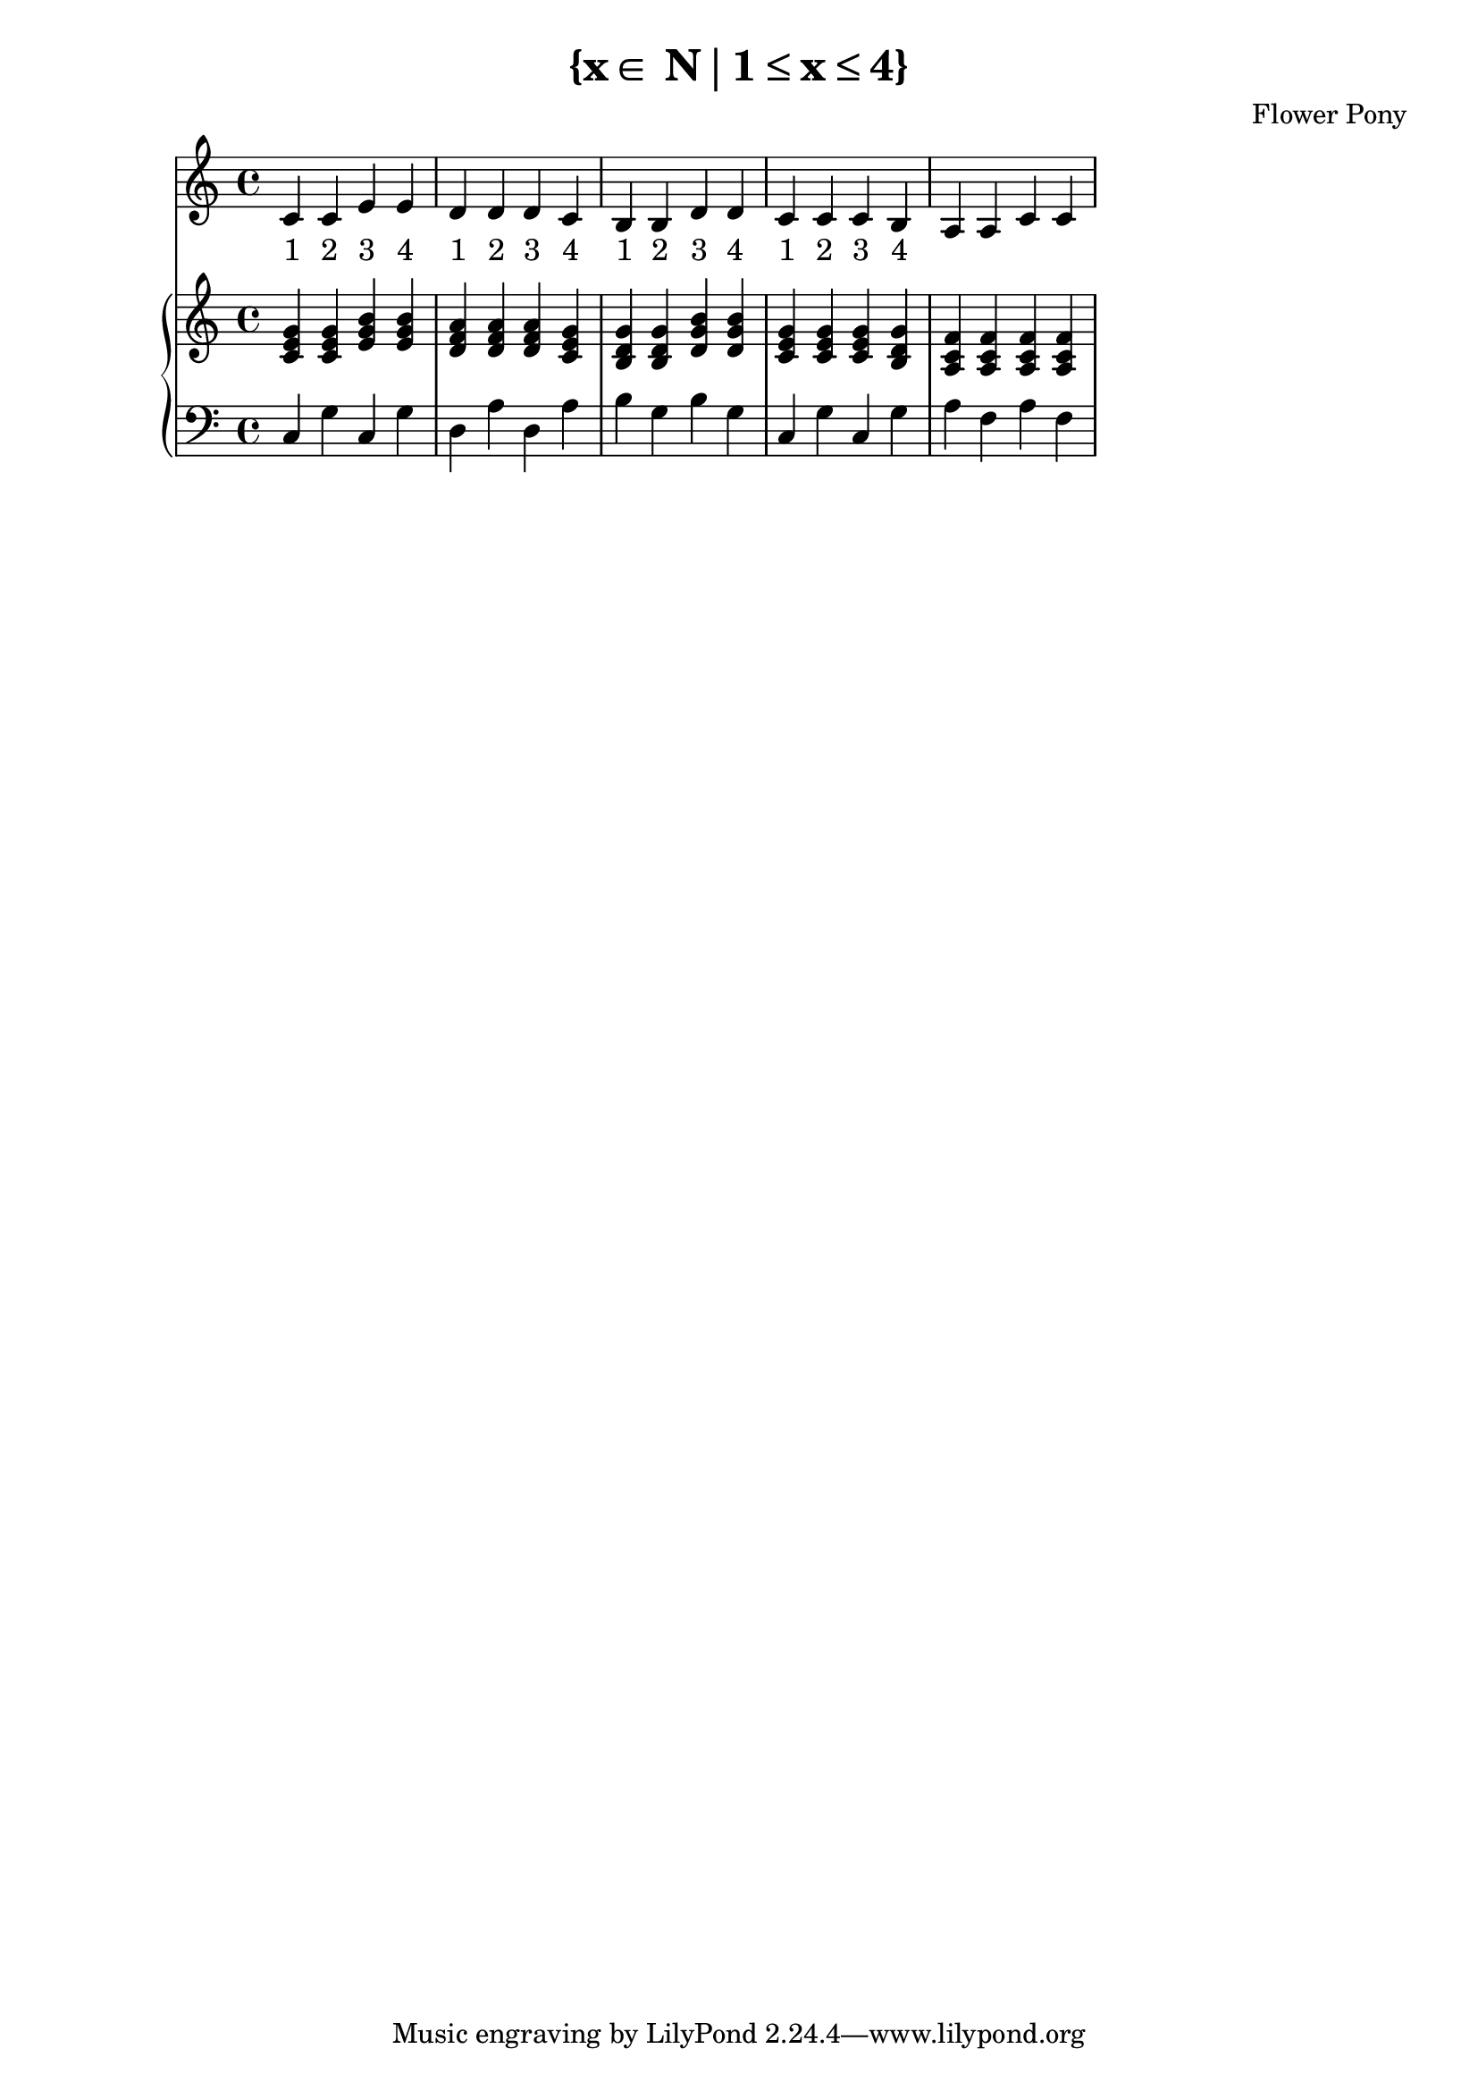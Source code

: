 \version "2.21.0"

\header {
 date = "2024"
 copyright = ""
 title = "{x∈ N∣1≤x≤4}"
 composer = "Flower Pony"
}

lyricsPattern = \lyricmode {
  "1"4 "2"4 "3"4 "4"4
}

\book {
  \score {
  <<
    \new Staff = "singer" <<
      \new Voice = "vocal" { \time 4/4  { c'4 c'4 e'4 e'4 
                                          d'4 d'4 d'4 c'4 
                                          b4  b4  d'4 d'4 
                                          c'4 c'4 c'4 b4 
                                          a4  a4  c'4 c'4 } }
      \addlyrics { \time 4/4 {  \lyricsPattern  \lyricsPattern \lyricsPattern \lyricsPattern }}
                            
    >>
\new PianoStaff = "piano" <<
      \new Staff = "upper" { 
        \clef treble 
        \time 4/4 { 
          <c' e' g'>4 <c' e' g'>4 <e' g' b'>4 <e' g' b'>4
          <d' f' a'>4 <d' f' a'>4 <d' f' a'>4 <c' e' g'>4 
          <b d' g'>4 <b d' g'>4 <d' g' b'>4 <d' g' b'>4 
          <c' e' g'>4 <c' e' g'>4 <c' e' g'>4 <b d' g'>4 
          <a c' f'>4 <a c' f'>4 <a c' f'>4 <a c' f'>4
        } 
      }
      \new Staff = "lower" { 
        \clef bass 
        \time 4/4 { 
          c4 g4 c4 g4 
          d4 a4 d4 a4 
          b4 g4 b4 g4 
          c4 g4 c4 g4 
          a4 f4 a4 f4
        } 
      }
    >>


  >>
  \layout { }
  \midi { }
  }
}

